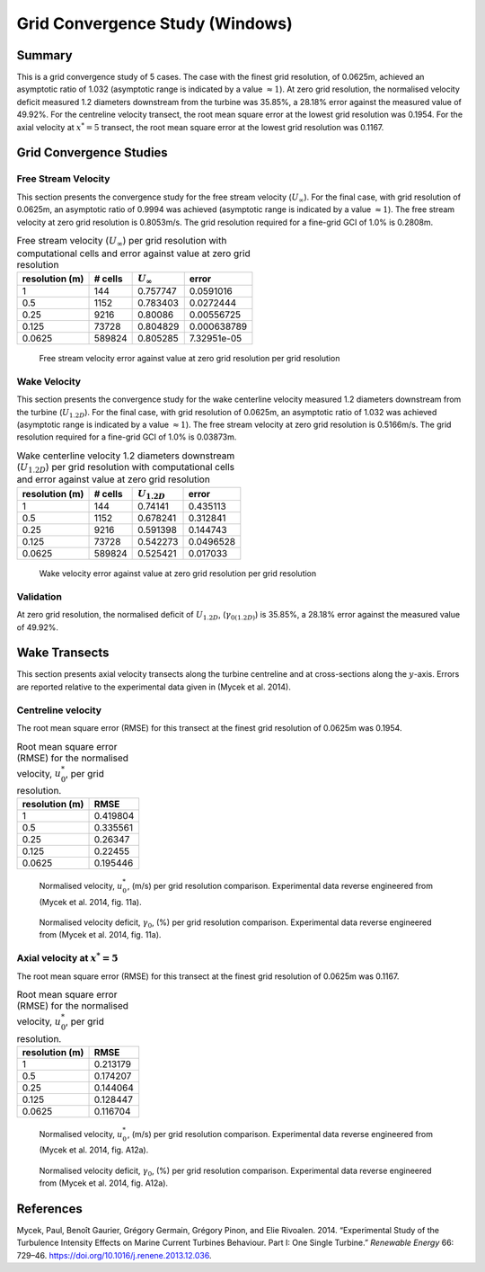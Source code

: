 Grid Convergence Study (Windows)
================================

Summary
-------

This is a grid convergence study of 5 cases. The case with the finest
grid resolution, of 0.0625m, achieved an asymptotic ratio of 1.032
(asymptotic range is indicated by a value :math:`\approx 1`). At zero
grid resolution, the normalised velocity deficit measured 1.2 diameters
downstream from the turbine was 35.85%, a 28.18% error against the
measured value of 49.92%. For the centreline velocity transect, the root
mean square error at the lowest grid resolution was 0.1954. For the
axial velocity at :math:`x^*=5` transect, the root mean square error at
the lowest grid resolution was 0.1167.

Grid Convergence Studies
------------------------

Free Stream Velocity
~~~~~~~~~~~~~~~~~~~~

This section presents the convergence study for the free stream velocity
(:math:`U_\infty`). For the final case, with grid resolution of 0.0625m,
an asymptotic ratio of 0.9994 was achieved (asymptotic range is
indicated by a value :math:`\approx 1`). The free stream velocity at
zero grid resolution is 0.8053m/s. The grid resolution required for a
fine-grid GCI of 1.0% is 0.2808m.

.. table:: Free stream velocity (:math:`U_\infty`) per grid resolution
           with computational cells and error against value at zero grid resolution

   ============== ======= ================ ===========
   resolution (m) # cells :math:`U_\infty` error
   ============== ======= ================ ===========
   1              144     0.757747         0.0591016
   0.5            1152    0.783403         0.0272444
   0.25           9216    0.80086          0.00556725
   0.125          73728   0.804829         0.000638789
   0.0625         589824  0.805285         7.32951e-05
   ============== ======= ================ ===========

.. figure:: u_infty_convergence.png
   :alt: Free stream velocity error against value at zero grid resolution per grid resolution
   :width: 3.64in

   Free stream velocity error against value at zero grid resolution per
   grid resolution

Wake Velocity
~~~~~~~~~~~~~

This section presents the convergence study for the wake centerline
velocity measured 1.2 diameters downstream from the turbine
(:math:`U_{1.2D}`). For the final case, with grid resolution of 0.0625m,
an asymptotic ratio of 1.032 was achieved (asymptotic range is indicated
by a value :math:`\approx 1`). The free stream velocity at zero grid
resolution is 0.5166m/s. The grid resolution required for a fine-grid
GCI of 1.0% is 0.03873m.

.. table:: Wake centerline velocity 1.2 diameters downstream
           (:math:`U_{1.2D}`) per grid resolution with computational cells and
           error against value at zero grid resolution

   ============== ======= ================ =========
   resolution (m) # cells :math:`U_{1.2D}` error
   ============== ======= ================ =========
   1              144     0.74141          0.435113
   0.5            1152    0.678241         0.312841
   0.25           9216    0.591398         0.144743
   0.125          73728   0.542273         0.0496528
   0.0625         589824  0.525421         0.017033
   ============== ======= ================ =========

.. figure:: u_wake_convergence.png
   :alt: Wake velocity error against value at zero grid resolution per grid resolution
   :width: 3.64in

   Wake velocity error against value at zero grid resolution per grid
   resolution

Validation
~~~~~~~~~~

At zero grid resolution, the normalised deficit of :math:`U_{1.2D}`,
(:math:`\gamma_{0(1.2D)}`) is 35.85%, a 28.18% error against the
measured value of 49.92%.

Wake Transects
--------------

This section presents axial velocity transects along the turbine
centreline and at cross-sections along the :math:`y`-axis. Errors are
reported relative to the experimental data given in (Mycek et al. 2014).

Centreline velocity
~~~~~~~~~~~~~~~~~~~

The root mean square error (RMSE) for this transect at the finest grid
resolution of 0.0625m was 0.1954.

.. table:: Root mean square error (RMSE) for the normalised velocity,
           :math:`u^*_0`, per grid resolution.

   ============== ========
   resolution (m) RMSE
   ============== ========
   1              0.419804
   0.5            0.335561
   0.25           0.26347
   0.125          0.22455
   0.0625         0.195446
   ============== ========

.. figure:: transect_u0_0.png
   :alt: Normalised velocity, :math:`u^*_0`, (m/s) per grid resolution
         comparison. Experimental data reverse engineered from (Mycek et al.
         2014, fig. 11a).
   :width: 5.68in

   Normalised velocity, :math:`u^*_0`, (m/s) per grid resolution
   comparison. Experimental data reverse engineered from (Mycek et al.
   2014, fig. 11a).

.. figure:: transect_gamma0_0.png
   :alt: Normalised velocity deficit, :math:`\gamma_0`, (%) per grid
         resolution comparison. Experimental data reverse engineered from
         (Mycek et al. 2014, fig. 11a).
   :width: 5.68in

   Normalised velocity deficit, :math:`\gamma_0`, (%) per grid
   resolution comparison. Experimental data reverse engineered from
   (Mycek et al. 2014, fig. 11a).

Axial velocity at :math:`x^*=5`
~~~~~~~~~~~~~~~~~~~~~~~~~~~~~~~

The root mean square error (RMSE) for this transect at the finest grid
resolution of 0.0625m was 0.1167.

.. table:: Root mean square error (RMSE) for the normalised velocity,
           :math:`u^*_0`, per grid resolution.

   ============== ========
   resolution (m) RMSE
   ============== ========
   1              0.213179
   0.5            0.174207
   0.25           0.144064
   0.125          0.128447
   0.0625         0.116704
   ============== ========

.. figure:: transect_u0_1.png
   :alt: Normalised velocity, :math:`u^*_0`, (m/s) per grid resolution
         comparison. Experimental data reverse engineered from (Mycek et al.
         2014, fig. A12a).
   :width: 5.68in

   Normalised velocity, :math:`u^*_0`, (m/s) per grid resolution
   comparison. Experimental data reverse engineered from (Mycek et al.
   2014, fig. A12a).

.. figure:: transect_gamma0_1.png
   :alt: Normalised velocity deficit, :math:`\gamma_0`, (%) per grid
         resolution comparison. Experimental data reverse engineered from
        (Mycek et al. 2014, fig. A12a).
   :width: 5.68in

   Normalised velocity deficit, :math:`\gamma_0`, (%) per grid
   resolution comparison. Experimental data reverse engineered from
   (Mycek et al. 2014, fig. A12a).

References
----------

.. container:: references csl-bib-body hanging-indent
   :name: refs

   .. container:: csl-entry
      :name: ref-mycek2014

      Mycek, Paul, Benoît Gaurier, Grégory Germain, Grégory Pinon, and
      Elie Rivoalen. 2014. “Experimental Study of the Turbulence
      Intensity Effects on Marine Current Turbines Behaviour. Part I:
      One Single Turbine.” *Renewable Energy* 66: 729–46.
      https://doi.org/10.1016/j.renene.2013.12.036.
